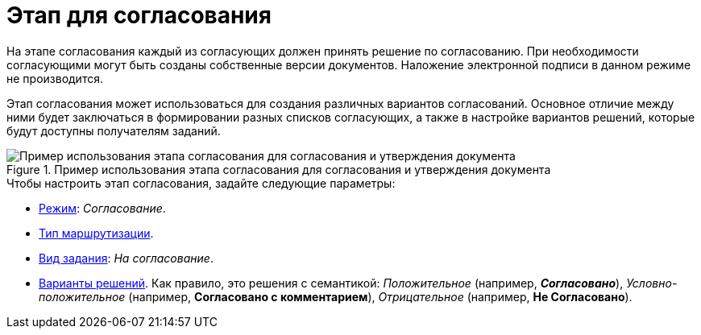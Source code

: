= Этап для согласования

На этапе согласования каждый из согласующих должен принять решение по согласованию. При необходимости согласующими могут быть созданы собственные версии документов. Наложение электронной подписи в данном режиме не производится.

Этап согласования может использоваться для создания различных вариантов согласований. Основное отличие между ними будет заключаться в формировании разных списков согласующих, а также в настройке вариантов решений, которые будут доступны получателям заданий.

.Пример использования этапа согласования для согласования и утверждения документа
image::approval-principle.png[Пример использования этапа согласования для согласования и утверждения документа]

.Чтобы настроить этап согласования, задайте следующие параметры:
* xref:stage-mode.adoc[Режим]: _Согласование_.
* xref:stage-mode.adoc[Тип маршрутизации].
* xref:task-kind.adoc[Вид задания]: _На согласование_.
* xref:task-decisions.adoc[Варианты решений]. Как правило, это решения с семантикой: _Положительное_ (например, *_Согласовано_*), _Условно-положительное_ (например, *Согласовано с комментарием*), _Отрицательное_ (например, *Не Согласовано*).
